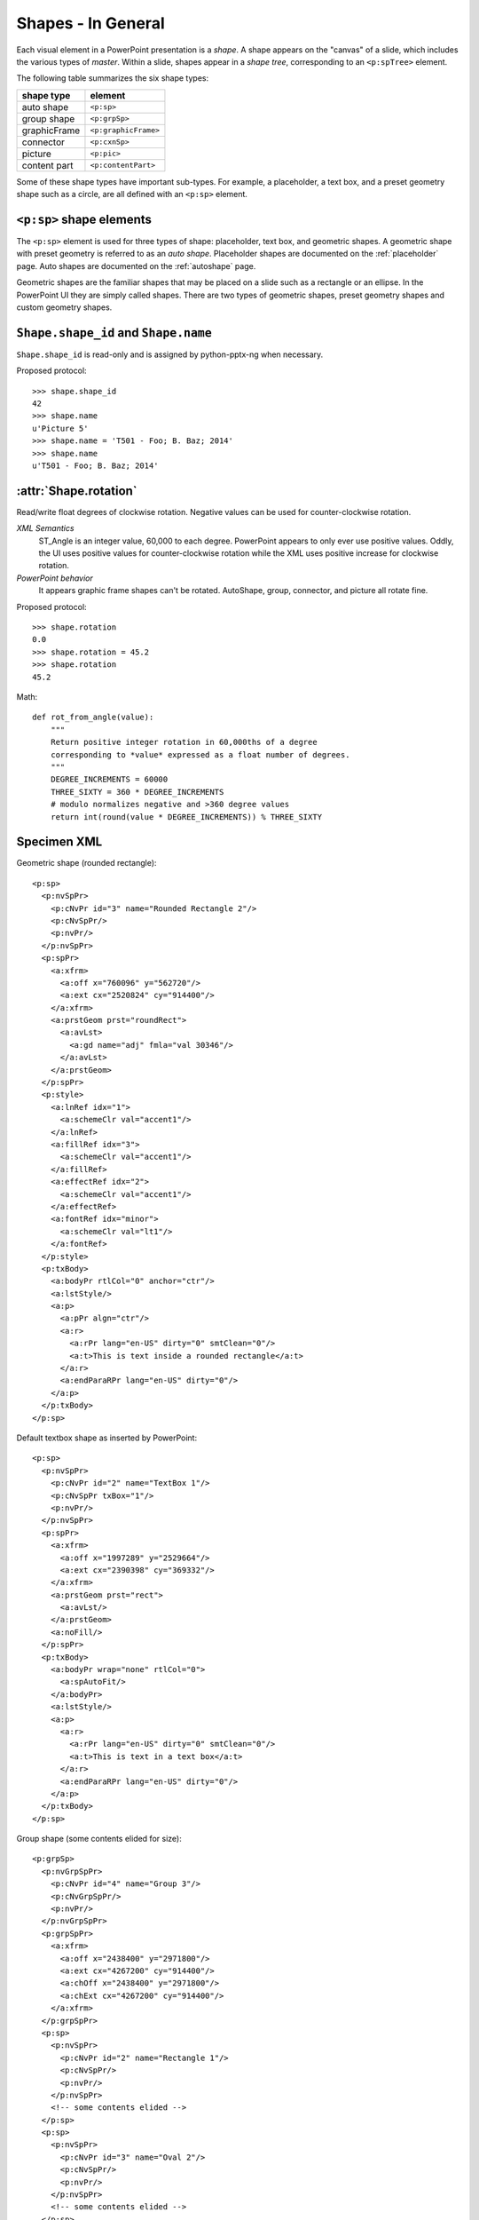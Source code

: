 
Shapes - In General
===================

Each visual element in a PowerPoint presentation is a *shape*. A shape
appears on the "canvas" of a slide, which includes the various types of
*master*. Within a slide, shapes appear in a *shape tree*, corresponding to
an ``<p:spTree>`` element.

The following table summarizes the six shape types:

============  ====================
shape type    element
============  ====================
auto shape    ``<p:sp>``
group shape   ``<p:grpSp>``
graphicFrame  ``<p:graphicFrame>``
connector     ``<p:cxnSp>``
picture       ``<p:pic>``
content part  ``<p:contentPart>``
============  ====================

Some of these shape types have important sub-types. For example,
a placeholder, a text box, and a preset geometry shape such as a circle, are
all defined with an ``<p:sp>`` element.


``<p:sp>`` shape elements
-------------------------

The ``<p:sp>`` element is used for three types of shape: placeholder, text
box, and geometric shapes. A geometric shape with preset geometry is referred
to as an *auto shape*. Placeholder shapes are documented on the
:ref:`placeholder` page. Auto shapes are documented on the :ref:`autoshape`
page.

Geometric shapes are the familiar shapes that may be placed on a slide such
as a rectangle or an ellipse. In the PowerPoint UI they are simply called
shapes. There are two types of geometric shapes, preset geometry shapes and
custom geometry shapes.


``Shape.shape_id`` and ``Shape.name``
-------------------------------------

``Shape.shape_id`` is read-only and is assigned by python-pptx-ng when
necessary.

Proposed protocol::

  >>> shape.shape_id
  42
  >>> shape.name
  u'Picture 5'
  >>> shape.name = 'T501 - Foo; B. Baz; 2014'
  >>> shape.name
  u'T501 - Foo; B. Baz; 2014'


:attr:`Shape.rotation`
----------------------

Read/write float degrees of clockwise rotation. Negative values can be used
for counter-clockwise rotation.

*XML Semantics*
    ST_Angle is an integer value, 60,000 to each degree. PowerPoint appears
    to only ever use positive values. Oddly, the UI uses positive values for
    counter-clockwise rotation while the XML uses positive increase for
    clockwise rotation.

*PowerPoint behavior*
    It appears graphic frame shapes can't be rotated. AutoShape, group,
    connector, and picture all rotate fine.


Proposed protocol::

  >>> shape.rotation
  0.0
  >>> shape.rotation = 45.2
  >>> shape.rotation
  45.2


Math::

    def rot_from_angle(value):
        """
        Return positive integer rotation in 60,000ths of a degree
        corresponding to *value* expressed as a float number of degrees.
        """
        DEGREE_INCREMENTS = 60000
        THREE_SIXTY = 360 * DEGREE_INCREMENTS
        # modulo normalizes negative and >360 degree values
        return int(round(value * DEGREE_INCREMENTS)) % THREE_SIXTY


Specimen XML
------------

.. highlight:: xml

Geometric shape (rounded rectangle)::

  <p:sp>
    <p:nvSpPr>
      <p:cNvPr id="3" name="Rounded Rectangle 2"/>
      <p:cNvSpPr/>
      <p:nvPr/>
    </p:nvSpPr>
    <p:spPr>
      <a:xfrm>
        <a:off x="760096" y="562720"/>
        <a:ext cx="2520824" cy="914400"/>
      </a:xfrm>
      <a:prstGeom prst="roundRect">
        <a:avLst>
          <a:gd name="adj" fmla="val 30346"/>
        </a:avLst>
      </a:prstGeom>
    </p:spPr>
    <p:style>
      <a:lnRef idx="1">
        <a:schemeClr val="accent1"/>
      </a:lnRef>
      <a:fillRef idx="3">
        <a:schemeClr val="accent1"/>
      </a:fillRef>
      <a:effectRef idx="2">
        <a:schemeClr val="accent1"/>
      </a:effectRef>
      <a:fontRef idx="minor">
        <a:schemeClr val="lt1"/>
      </a:fontRef>
    </p:style>
    <p:txBody>
      <a:bodyPr rtlCol="0" anchor="ctr"/>
      <a:lstStyle/>
      <a:p>
        <a:pPr algn="ctr"/>
        <a:r>
          <a:rPr lang="en-US" dirty="0" smtClean="0"/>
          <a:t>This is text inside a rounded rectangle</a:t>
        </a:r>
        <a:endParaRPr lang="en-US" dirty="0"/>
      </a:p>
    </p:txBody>
  </p:sp>


Default textbox shape as inserted by PowerPoint::

  <p:sp>
    <p:nvSpPr>
      <p:cNvPr id="2" name="TextBox 1"/>
      <p:cNvSpPr txBox="1"/>
      <p:nvPr/>
    </p:nvSpPr>
    <p:spPr>
      <a:xfrm>
        <a:off x="1997289" y="2529664"/>
        <a:ext cx="2390398" cy="369332"/>
      </a:xfrm>
      <a:prstGeom prst="rect">
        <a:avLst/>
      </a:prstGeom>
      <a:noFill/>
    </p:spPr>
    <p:txBody>
      <a:bodyPr wrap="none" rtlCol="0">
        <a:spAutoFit/>
      </a:bodyPr>
      <a:lstStyle/>
      <a:p>
        <a:r>
          <a:rPr lang="en-US" dirty="0" smtClean="0"/>
          <a:t>This is text in a text box</a:t>
        </a:r>
        <a:endParaRPr lang="en-US" dirty="0"/>
      </a:p>
    </p:txBody>
  </p:sp>


Group shape (some contents elided for size)::

  <p:grpSp>
    <p:nvGrpSpPr>
      <p:cNvPr id="4" name="Group 3"/>
      <p:cNvGrpSpPr/>
      <p:nvPr/>
    </p:nvGrpSpPr>
    <p:grpSpPr>
      <a:xfrm>
        <a:off x="2438400" y="2971800"/>
        <a:ext cx="4267200" cy="914400"/>
        <a:chOff x="2438400" y="2971800"/>
        <a:chExt cx="4267200" cy="914400"/>
      </a:xfrm>
    </p:grpSpPr>
    <p:sp>
      <p:nvSpPr>
        <p:cNvPr id="2" name="Rectangle 1"/>
        <p:cNvSpPr/>
        <p:nvPr/>
      </p:nvSpPr>
      <!-- some contents elided -->
    </p:sp>
    <p:sp>
      <p:nvSpPr>
        <p:cNvPr id="3" name="Oval 2"/>
        <p:cNvSpPr/>
        <p:nvPr/>
      </p:nvSpPr>
      <!-- some contents elided -->
    </p:sp>
  </p:grpSp>


Graphical object (e.g. table, chart) in a graphic frame::

  <p:graphicFrame>
    <p:nvGraphicFramePr>
      <p:cNvPr id="2" name="Table 1"/>
      <p:cNvGraphicFramePr>
        <a:graphicFrameLocks noGrp="1"/>
      </p:cNvGraphicFramePr>
      <p:nvPr/>
    </p:nvGraphicFramePr>
    <p:xfrm>
      <a:off x="1524000" y="1397000"/>
      <a:ext cx="6096000" cy="741680"/>
    </p:xfrm>
    <a:graphic>
      <a:graphicData uri="http://schemas.openxmlformats.org/drawingml/2006/table">
        <!-- graphical object XML or ref goes here -->
      </a:graphicData>
    </a:graphic>
  </p:graphicFrame>


Connector shape::

  <p:cxnSp>
    <p:nvCxnSpPr>
      <p:cNvPr id="6" name="Straight Connector 5"/>
      <p:cNvCxnSpPr/>
      <p:nvPr/>
    </p:nvCxnSpPr>
    <p:spPr>
      <a:xfrm>
        <a:off x="3131840" y="3068960"/>
        <a:ext cx="2736304" cy="0"/>
      </a:xfrm>
      <a:prstGeom prst="line">
        <a:avLst/>
      </a:prstGeom>
    </p:spPr>
    <p:style>
      <a:lnRef idx="2">
        <a:schemeClr val="accent1"/>
      </a:lnRef>
      <a:fillRef idx="0">
        <a:schemeClr val="accent1"/>
      </a:fillRef>
      <a:effectRef idx="1">
        <a:schemeClr val="accent1"/>
      </a:effectRef>
      <a:fontRef idx="minor">
        <a:schemeClr val="tx1"/>
      </a:fontRef>
    </p:style>
  </p:cxnSp>


Picture shape::

  <p:pic>
    <p:nvPicPr>
      <p:cNvPr id="6" name="Picture 5" descr="python-logo.gif"/>
      <p:cNvPicPr>
        <a:picLocks noChangeAspect="1"/>
      </p:cNvPicPr>
      <p:nvPr/>
    </p:nvPicPr>
    <p:blipFill>
      <a:blip r:embed="rId2"/>
      <a:stretch>
        <a:fillRect/>
      </a:stretch>
    </p:blipFill>
    <p:spPr>
      <a:xfrm>
        <a:off x="5580112" y="1988840"/>
        <a:ext cx="2679700" cy="901700"/>
      </a:xfrm>
      <a:prstGeom prst="rect">
        <a:avLst/>
      </a:prstGeom>
      <a:ln>
        <a:solidFill>
          <a:schemeClr val="bg1">
            <a:lumMod val="85000"/>
          </a:schemeClr>
        </a:solidFill>
      </a:ln>
    </p:spPr>
  </p:pic>


Resources
---------

* `DrawingML Shapes`_ on officeopenxml.com

.. _DrawingML Shapes:
   http://officeopenxml.com/drwShape.php

* `Shape Object MSDN page`_

.. _Shape Object MSDN page:
   http://msdn.microsoft.com/en-us/library/office/ff744177(v=office.14).aspx

* `MsoShapeType Enumeration`_

.. _MsoShapeType Enumeration:
   http://msdn.microsoft.com/en-us/library/office/aa432678(v=office.14).aspx


Schema excerpt
--------------

::

  <xsd:complexType name="CT_Shape">
    <xsd:sequence>
      <xsd:element name="nvSpPr" type="CT_ShapeNonVisual"/>
      <xsd:element name="spPr"   type="a:CT_ShapeProperties"/>
      <xsd:element name="style"  type="a:CT_ShapeStyle"        minOccurs="0"/>
      <xsd:element name="txBody" type="a:CT_TextBody"          minOccurs="0"/>
      <xsd:element name="extLst" type="CT_ExtensionListModify" minOccurs="0"/>
    </xsd:sequence>
    <xsd:attribute name="useBgFill" type="xsd:boolean" default="false"/>
  </xsd:complexType>

  <xsd:complexType name="CT_ShapeNonVisual">
    <xsd:sequence>
      <xsd:element name="cNvPr"   type="a:CT_NonVisualDrawingProps"/>
      <xsd:element name="cNvSpPr" type="a:CT_NonVisualDrawingShapeProps"/>
      <xsd:element name="nvPr"    type="CT_ApplicationNonVisualDrawingProps"/>
    </xsd:sequence>
  </xsd:complexType>

  <xsd:complexType name="CT_ShapeProperties">
    <xsd:sequence>
      <xsd:element name="xfrm"                type="CT_Transform2D"            minOccurs="0"/>
      <xsd:group   ref ="EG_Geometry"                                          minOccurs="0"/>
      <xsd:group   ref ="EG_FillProperties"                                    minOccurs="0"/>
      <xsd:element name="ln"                  type="CT_LineProperties"         minOccurs="0"/>
      <xsd:group   ref ="EG_EffectProperties"                                  minOccurs="0"/>
      <xsd:element name="scene3d"             type="CT_Scene3D"                minOccurs="0"/>
      <xsd:element name="sp3d"                type="CT_Shape3D"                minOccurs="0"/>
      <xsd:element name="extLst"              type="CT_OfficeArtExtensionList" minOccurs="0"/>
    </xsd:sequence>
    <xsd:attribute name="bwMode" type="ST_BlackWhiteMode"/>
  </xsd:complexType>

  <xsd:complexType name="CT_ShapeStyle">
    <xsd:sequence>
      <xsd:element name="lnRef"     type="CT_StyleMatrixReference"/>
      <xsd:element name="fillRef"   type="CT_StyleMatrixReference"/>
      <xsd:element name="effectRef" type="CT_StyleMatrixReference"/>
      <xsd:element name="fontRef"   type="CT_FontReference"/>
    </xsd:sequence>
  </xsd:complexType>

  <xsd:complexType name="CT_TextBody">
    <xsd:sequence>
      <xsd:element name="bodyPr"   type="CT_TextBodyProperties"/>
      <xsd:element name="lstStyle" type="CT_TextListStyle" minOccurs="0"/>
      <xsd:element name="p"        type="CT_TextParagraph" maxOccurs="unbounded"/>
    </xsd:sequence>
  </xsd:complexType>

  <xsd:complexType name="CT_ExtensionListModify">
    <xsd:sequence>
      <xsd:group ref="EG_ExtensionList" minOccurs="0"/>
    </xsd:sequence>
    <xsd:attribute name="mod" type="xsd:boolean" default="false"/>
  </xsd:complexType>

  <!-- Supporting elements -->

  <xsd:complexType name="CT_NonVisualDrawingProps">
    <xsd:sequence>
      <xsd:element name="hlinkClick" type="CT_Hyperlink"              minOccurs="0"/>
      <xsd:element name="hlinkHover" type="CT_Hyperlink"              minOccurs="0"/>
      <xsd:element name="extLst"     type="CT_OfficeArtExtensionList" minOccurs="0"/>
    </xsd:sequence>
    <xsd:attribute name="id"     type="ST_DrawingElementId" use="required"/>
    <xsd:attribute name="name"   type="xsd:string"          use="required"/>
    <xsd:attribute name="descr"  type="xsd:string"          default=""/>
    <xsd:attribute name="hidden" type="xsd:boolean"         default="false"/>
    <xsd:attribute name="title"  type="xsd:string"          default=""/>
  </xsd:complexType>

  <xsd:complexType name="CT_NonVisualDrawingShapeProps">
    <xsd:sequence>
      <xsd:element name="spLocks" type="CT_ShapeLocking"           minOccurs="0"/>
      <xsd:element name="extLst"  type="CT_OfficeArtExtensionList" minOccurs="0"/>
    </xsd:sequence>
    <xsd:attribute name="txBox" type="xsd:boolean" default="false"/>
  </xsd:complexType>

  <xsd:complexType name="CT_ApplicationNonVisualDrawingProps">
    <xsd:sequence>
      <xsd:element name="ph"          type="CT_Placeholder"      minOccurs="0"/>
      <xsd:group   ref ="a:EG_Media"                             minOccurs="0"/>
      <xsd:element name="custDataLst" type="CT_CustomerDataList" minOccurs="0"/>
      <xsd:element name="extLst"      type="CT_ExtensionList"    minOccurs="0"/>
    </xsd:sequence>
    <xsd:attribute name="isPhoto"   type="xsd:boolean" default="false"/>
    <xsd:attribute name="userDrawn" type="xsd:boolean" default="false"/>
  </xsd:complexType>

  <xsd:complexType name="CT_Transform2D">
    <xsd:sequence>
      <xsd:element name="off" type="CT_Point2D"        minOccurs="0"/>
      <xsd:element name="ext" type="CT_PositiveSize2D" minOccurs="0"/>
    </xsd:sequence>
    <xsd:attribute name="rot"   type="ST_Angle"    default="0"/>
    <xsd:attribute name="flipH" type="xsd:boolean" default="false"/>
    <xsd:attribute name="flipV" type="xsd:boolean" default="false"/>
  </xsd:complexType>

  <xsd:group name="EG_Geometry">
    <xsd:choice>
      <xsd:element name="custGeom" type="CT_CustomGeometry2D"/>
      <xsd:element name="prstGeom" type="CT_PresetGeometry2D"/>
    </xsd:choice>
  </xsd:group>

  <xsd:complexType name="CT_CustomGeometry2D">
    <xsd:sequence>
      <xsd:element name="avLst"   type="CT_GeomGuideList"      minOccurs="0"/>
      <xsd:element name="gdLst"   type="CT_GeomGuideList"      minOccurs="0"/>
      <xsd:element name="ahLst"   type="CT_AdjustHandleList"   minOccurs="0"/>
      <xsd:element name="cxnLst"  type="CT_ConnectionSiteList" minOccurs="0"/>
      <xsd:element name="rect"    type="CT_GeomRect"           minOccurs="0"/>
      <xsd:element name="pathLst" type="CT_Path2DList"/>
    </xsd:sequence>
  </xsd:complexType>

  <xsd:complexType name="CT_PresetGeometry2D">
    <xsd:sequence>
      <xsd:element name="avLst" type="CT_GeomGuideList" minOccurs="0"/>
    </xsd:sequence>
    <xsd:attribute name="prst" type="ST_ShapeType" use="required"/>
  </xsd:complexType>

  <xsd:group name="EG_FillProperties">
    <xsd:choice>
      <xsd:element name="noFill"    type="CT_NoFillProperties"/>
      <xsd:element name="solidFill" type="CT_SolidColorFillProperties"/>
      <xsd:element name="gradFill"  type="CT_GradientFillProperties"/>
      <xsd:element name="blipFill"  type="CT_BlipFillProperties"/>
      <xsd:element name="pattFill"  type="CT_PatternFillProperties"/>
      <xsd:element name="grpFill"   type="CT_GroupFillProperties"/>
    </xsd:choice>
  </xsd:group>

  <xsd:complexType name="CT_LineProperties">
    <xsd:sequence>
      <xsd:group   ref="EG_LineFillProperties"                     minOccurs="0"/>
      <xsd:group   ref="EG_LineDashProperties"                     minOccurs="0"/>
      <xsd:group   ref="EG_LineJoinProperties"                     minOccurs="0"/>
      <xsd:element name="headEnd" type="CT_LineEndProperties"      minOccurs="0"/>
      <xsd:element name="tailEnd" type="CT_LineEndProperties"      minOccurs="0"/>
      <xsd:element name="extLst"  type="CT_OfficeArtExtensionList" minOccurs="0"/>
    </xsd:sequence>
    <xsd:attribute name="w"    type="ST_LineWidth"/>
    <xsd:attribute name="cap"  type="ST_LineCap"/>
    <xsd:attribute name="cmpd" type="ST_CompoundLine"/>
    <xsd:attribute name="algn" type="ST_PenAlignment"/>
  </xsd:complexType>

  <xsd:complexType name="CT_Point2D">
    <xsd:attribute name="x" type="ST_Coordinate" use="required"/>
    <xsd:attribute name="y" type="ST_Coordinate" use="required"/>
  </xsd:complexType>

  <xsd:complexType name="CT_PositiveSize2D">
    <xsd:attribute name="cx" type="ST_PositiveCoordinate" use="required"/>
    <xsd:attribute name="cy" type="ST_PositiveCoordinate" use="required"/>
  </xsd:complexType>

  <xsd:group name="EG_EffectProperties">
    <xsd:choice>
      <xsd:element name="effectLst" type="CT_EffectList"/>
      <xsd:element name="effectDag" type="CT_EffectContainer"/>
    </xsd:choice>
  </xsd:group>

  <xsd:group name="EG_Media">
    <xsd:choice>
      <xsd:element name="audioCd"       type="CT_AudioCD"/>
      <xsd:element name="wavAudioFile"  type="CT_EmbeddedWAVAudioFile"/>
      <xsd:element name="audioFile"     type="CT_AudioFile"/>
      <xsd:element name="videoFile"     type="CT_VideoFile"/>
      <xsd:element name="quickTimeFile" type="CT_QuickTimeFile"/>
    </xsd:choice>
  </xsd:group>

  <xsd:simpleType name="ST_DrawingElementId">
    <xsd:restriction base="xsd:unsignedInt"/>
  </xsd:simpleType>

  <xsd:simpleType name="ST_Angle">
    <xsd:restriction base="xsd:int"/>
  </xsd:simpleType>
